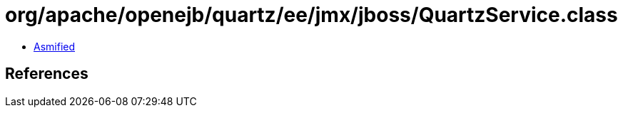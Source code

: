 = org/apache/openejb/quartz/ee/jmx/jboss/QuartzService.class

 - link:QuartzService-asmified.java[Asmified]

== References

